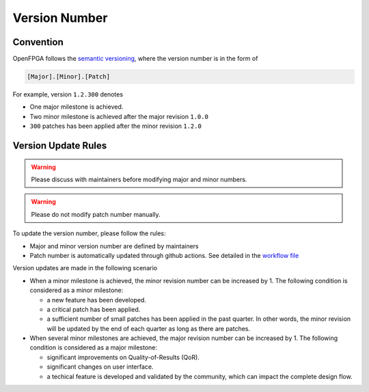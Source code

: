 .. dev_manual_version_number::

Version Number
==============

Convention
----------

OpenFPGA follows the `semantic versioning <www.semver.org>`_, where the version number is in the form of

.. code-block::

  [Major].[Minor].[Patch]

For example, version ``1.2.300`` denotes 

- One major milestone is achieved. 
- Two minor milestone is achieved after the major revision ``1.0.0``
- ``300`` patches has been applied after the minor revision ``1.2.0``

Version Update Rules
--------------------

.. warning:: Please discuss with maintainers before modifying major and minor numbers.

.. warning:: Please do not modify patch number manually.

To update the version number, please follow the rules:

- Major and minor version number are defined by maintainers
- Patch number is automatically updated through github actions. See detailed in the `workflow file <https://github.com/lnis-uofu/OpenFPGA/blob/master/.github/workflows/patch_updater.yml>`_

Version updates are made in the following scenario

- When a minor milestone is achieved, the minor revision number can be increased by 1. The following condition is considered as a minor milestone:

  - a new feature has been developed.
  - a critical patch has been applied.
  - a sufficient number of small patches has been applied in the past quarter. In other words, the minor revision will be updated by the end of each quarter as long as there are patches.

- When several minor milestones are achieved, the major revision number can be increased by 1. The following condition is considered as a major milestone:

  - significant improvements on Quality-of-Results (QoR).
  - significant changes on user interface.
  - a techical feature is developed and validated by the community, which can impact the complete design flow.


